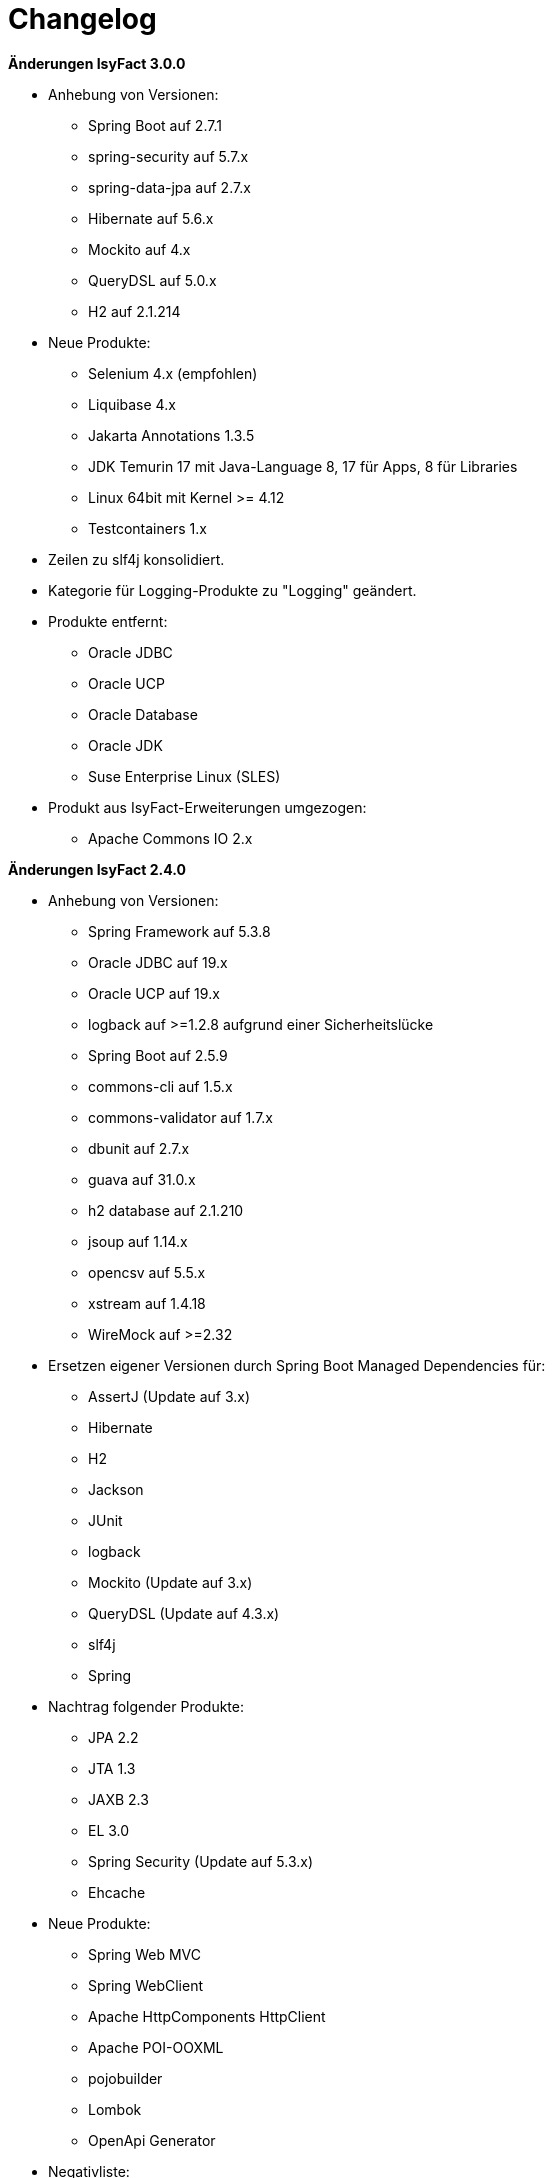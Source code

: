 [[changelog]]
= Changelog

*Änderungen IsyFact 3.0.0*

// tag::release-3.0.0[]
* Anhebung von Versionen:
** Spring Boot auf 2.7.1
** spring-security auf 5.7.x
** spring-data-jpa auf 2.7.x
** Hibernate auf 5.6.x
** Mockito auf 4.x
** QueryDSL auf 5.0.x
** H2 auf 2.1.214

* Neue Produkte:
** Selenium 4.x (empfohlen)
** Liquibase 4.x
** Jakarta Annotations 1.3.5
** JDK Temurin 17 mit Java-Language 8, 17 für Apps, 8 für Libraries
** Linux 64bit mit Kernel >= 4.12
** Testcontainers 1.x

* Zeilen zu slf4j konsolidiert.
* Kategorie für Logging-Produkte zu "Logging" geändert.

* Produkte entfernt:
** Oracle JDBC
** Oracle UCP
** Oracle Database
** Oracle JDK
** Suse Enterprise Linux (SLES)


* Produkt aus IsyFact-Erweiterungen umgezogen:
** Apache Commons IO 2.x

// end::release-3.0.0[]

*Änderungen IsyFact 2.4.0*
// tag::release-2.4.0[]

* Anhebung von Versionen:
** Spring Framework auf 5.3.8
** Oracle JDBC auf 19.x
** Oracle UCP auf 19.x
** logback auf >=1.2.8 aufgrund einer Sicherheitslücke
** Spring Boot auf 2.5.9
** commons-cli auf 1.5.x
** commons-validator auf 1.7.x
** dbunit auf 2.7.x
** guava auf 31.0.x
** h2 database auf 2.1.210
** jsoup auf 1.14.x
** opencsv auf 5.5.x
** xstream auf 1.4.18
** WireMock auf >=2.32

* Ersetzen eigener Versionen durch Spring Boot Managed Dependencies für:
** AssertJ (Update auf 3.x)
** Hibernate
** H2
** Jackson
** JUnit
** logback
** Mockito (Update auf 3.x)
** QueryDSL (Update auf 4.3.x)
** slf4j
** Spring

* Nachtrag folgender Produkte:
** JPA 2.2
** JTA 1.3
** JAXB 2.3
** EL 3.0
** Spring Security (Update auf 5.3.x)
** Ehcache

* Neue Produkte:
** Spring Web MVC
** Spring WebClient
** Apache HttpComponents HttpClient
** Apache POI-OOXML
** pojobuilder
** Lombok
** OpenApi Generator

* Negativliste:
** Netty als HTTP-Client ergänzt

* Aktualisierung von Junit
** Hinzufügen von JUnit 5.x
** Alte Tests sollen nach und nach auf JUnit 5.x migriert werden.

// end::release-2.4.0[]

// *Änderungen IsyFact 2.3.0*

// tag::release-2.3.0[]

// end::release-2.3.0[]

*Änderungen IsyFact 2.2.0*
// tag::release-2.2.0[]

* Anhebung von Versionen:
** Spring Framework
** Spring Boot
** Jackson
** Google Guava auf 29
** Hibernate Version auf 5.4.x
** OpenCSV auf 5.3
** xstream auf 1.4.14
** Spring Security auf 5.1.6
** Spring Webflow auf 2.5.x
** Apache POI auf 4.1.1

* Neue Produkte:
** Resilience4J 1.x
** Orika 1.5.x
** WireMock ≥2.27

* Nachtrag folgender Produkte:
* XWiki
* Spring Data 2.3

// end::release-2.2.0[]

*Änderungen IsyFact 2.1.0*
// tag::release-2.1.0[]

* Anhebung von Versionen:
** Oracle UCP
** Oracle JDBC
** Logback
** Jackson
** jQuery
** Commons Validator auf 1.6
** POI auf 4.x
** AssertJ auf 3.12.x

* Neue Produkte:
** Apache Tika
** Logging-Fassade slf4j-api
** Logging Bridges

// end::release-2.1.0[]

*Änderungen IsyFact 2.0.0*
// tag::release-2.0.0[]

* Anhebung der Versionen von:
** Spring auf 5.1.x
** Hibernate auf 5.3
** Mockito auf 2.x

* Neue Produkte:
** Spring Boot
** Orika 1.5.x (ersetzt Dozer)

// end::release-2.0.0[]

*Änderungen IsyFact 1.8.0*
// tag::release-1.8.0[]

* Anhebung der Versionen von:
** Oracle UCP
** Oracle JDBC
** Logback
** Hibernate
** Jackson
** jQuery
** Dozer
** Spring Security
** Apache POI

* Neue Produkte:
** Apache Tika
** Logging-Fassade slf4j-api
** Logging Bridges aufgenommen

// end::release-1.8.0[]

*Änderungen IsyFact 1.7.0*
// tag::release-1.7.0[]

* Anhebung der Versionen von:
** jQuery
** Bootstrap
** Spring

// end::release-1.7.0[]

*Änderungen IsyFact 1.6.0*

// tag::release-1.6.0[]
* Änderung Eclipse Checkstyle Plugin auf 8.x
* Einschränkung von Spring-Webflow 2.4 auf ≥2.4.8, kleinere Versionen wegen Verhinderung des Partial State Saving auf die Negativliste gesetzt

// end::release-1.6.0[]

*Änderungen IsyFact 1.5.0*

// tag::release-1.5.0[]
* Einschränkung:
** Apache Tomcat 8.5 auf >8.5.11
** Jackson auf >2.8.10

* Festschreibung der Dozer-Version auf 5.4.x

* Änderung Apache von 2.2 auf 2.4 und SLES 11 auf 12
// end::release-1.5.0[]

*Änderungen IsyFact 1.4.1*

// tag::release-1.4.1[]
* Rücknahme der Änderung von Apache von 2.2 auf 2.4 und SLES 11 auf 12
// end::release-1.4.1[]

*Änderungen IsyFact 1.4.0*

// tag::release-1.4.0[]
* Anhebung der Versionen von:
** Apache von 2.2 auf 2.4
** SLES 11 auf 12

* jsoup 1.8.x hinzugefügt

* Änderung von H2 DB von 1.3.x auf 1.x
// end::release-1.4.0[]

*Änderungen IsyFact 1.3.6*
// tag::release-1.3.6[]

* Anhebung der Versionen:
** Apache Tomcat auf 8.5.x

* Neue Produkte:
** EHCache
** Produkte der Entwicklungsumgebung

* Tanuki: Lizenz angepasst
* Servlet-API (Nutzung in Tomcat)
* OpenCSV aktualisiert, commons-cli korrigiert
* Format und Versionierung des Produktkatalogs für Technologieradar angepasst.
* Versionen Eclipse und Checkstyle-Plugin hinzugefügt

* Negativliste
** Oracle Mojarra JavaServer Faces < 2.2.13
** Spring-Webflow 2.4.4 wegen Performance-Problemen
// end::release-1.3.6[]

*Änderungen IsyFact 1.2.0*

* Neue Produkte:
** Spring-Test
** XStream als Proof-Of-Concept
** DBUnit als Proof-Of-Concept
** AssertJ als Proof-Of-Concept
// tag::release-1.2.0[]
* Produktkatalog aktualisiert, Teile in RF Produktkatalog verschoben

* Beschreibung zu Commons Collection in der Blacklist erweitert.
* Bouncy Castle <=1.5 auf Blacklist gesetzt.
* QueryDSL als PoC hinzugefügt
* Logging-Framework aktualisiert (logback)
* Umfassende Aktualisierung für RF 1.6
// end::release-1.2.0[]

*Änderungen IsyFact 1.1.0*

// tag::release-1.1.0[]
* Connection-Pool auf UC4 aktualisiert
* Aktualisiert für Register Factory 1.5: Java, Oracle UCP, Spring, Spring Webflow, Drools, Guava (Integration Änderungen durch RF 1.4.1, RF 1.4.2 und beschlossene Änderungen in 2015).
Blacklist mit Dozer 5.3.2 ergänzt.

// end::release-1.1.0[]


*Änderungen IsyFact 1.0.0*

// tag::release-1.0.0[]
* Ersterstellung
* Active MQ ergänzt Blacklist mit SAGA-Blacklist befüllt.
* Message Queuing Produkt angepasst
* Reorganisation Primärproduktliste, div. Produktupdates (Hibernate, Spring, Webflow,…)
* Jackson Update
* JUnit-Vorgabe auf 4.x angepasst (JUnit hat nur 3 Stellen)
* Versionsnummer von Apache Commons Net korrigiert, ursprüngliche Angabe fehlerhaft (war: 1.x ist: 3.x)
* Ergänzung Aspose
* Übernahme des Dokuments in IsyFact
* Aktualisierung Spring und Spring-Webflow
* Release 1.0.0 des Produktkatalogs erstellt
// end::release-1.0.0[]
